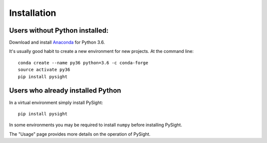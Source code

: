 ============
Installation
============

Users without Python installed:
-------------------------------
Download and install Anaconda_ for Python 3.6.

.. _Anaconda: https://www.continuum.io/downloads

It's usually good habit to create a new environment for new projects. At the command line:
::
    conda create --name py36 python=3.6 -c conda-forge
    source activate py36
    pip install pysight

Users who already installed Python
----------------------------------
In a virtual environment simply install PySight::

    pip install pysight

In some environments you may be required to install ``numpy`` before installing PySight.

The "Usage" page provides more details on the operation of PySight.
